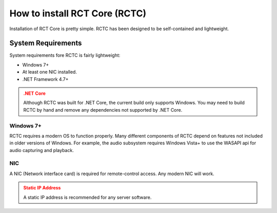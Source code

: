 How to install RCT Core (RCTC)
======================================

Installation of RCT Core is pretty simple. RCTC has been designed to be self-contained and lightweight.

=================================
System Requirements
=================================

System requirements fore RCTC is fairly lightweight:

* Windows 7+
* At least one NIC installed.
* .NET Framework 4.7+

.. admonition:: .NET Core
   :class: warning

   Although RCTC was built for .NET Core, the current build only supports Windows.
   You may need to build RCTC by hand and remove any dependencies not supported by .NET Core.

-----------
Windows 7+
-----------

RCTC requires a modern OS to function properly. Many different components of RCTC depend on features not included in older versions of Windows.
For example, the audio subsystem requires Windows Vista+ to use the WASAPI api for audio capturing and playback.

----
NIC
----

A NIC (Network interface card) is required for remote-control access. Any modern NIC will work.

.. admonition:: Static IP Address
   :class: warning

   A static IP address is recommended for any server software.

